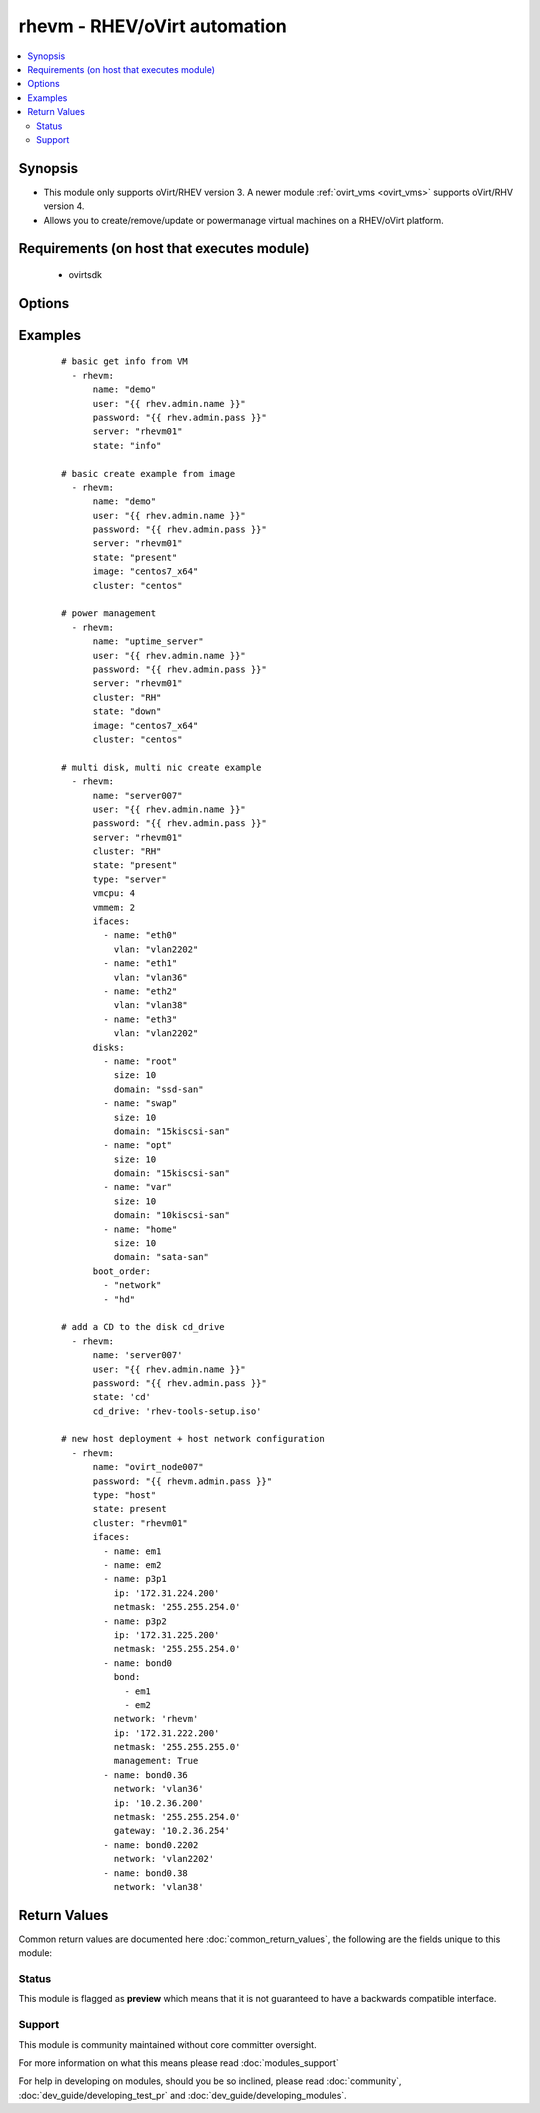 .. _rhevm:


rhevm - RHEV/oVirt automation
+++++++++++++++++++++++++++++

.. versionadded:: 2.2


.. contents::
   :local:
   :depth: 2


Synopsis
--------

* This module only supports oVirt/RHEV version 3. A newer module :ref:`ovirt_vms <ovirt_vms>` supports oVirt/RHV version 4.
* Allows you to create/remove/update or powermanage virtual machines on a RHEV/oVirt platform.


Requirements (on host that executes module)
-------------------------------------------

  * ovirtsdk


Options
-------

.. raw:: html

    <table border=1 cellpadding=4>
    <tr>
    <th class="head">parameter</th>
    <th class="head">required</th>
    <th class="head">default</th>
    <th class="head">choices</th>
    <th class="head">comments</th>
    </tr>
                <tr><td>boot_order<br/><div style="font-size: small;"></div></td>
    <td>no</td>
    <td>[u'network', u'hd']</td>
        <td></td>
        <td><div>This option uses complex arguments and is a list of items that specify the bootorder.</div>        </td></tr>
                <tr><td>cd_drive<br/><div style="font-size: small;"></div></td>
    <td>no</td>
    <td></td>
        <td></td>
        <td><div>The CD you wish to have mounted on the VM when <em>state = 'CD'</em>.</div>        </td></tr>
                <tr><td>cluster<br/><div style="font-size: small;"></div></td>
    <td>no</td>
    <td></td>
        <td></td>
        <td><div>The rhev/ovirt cluster in which you want you VM to start.</div>        </td></tr>
                <tr><td>cpu_share<br/><div style="font-size: small;"></div></td>
    <td>no</td>
    <td>0</td>
        <td></td>
        <td><div>This parameter is used to configure the cpu share.</div>        </td></tr>
                <tr><td>datacenter<br/><div style="font-size: small;"></div></td>
    <td>no</td>
    <td>Default</td>
        <td></td>
        <td><div>The rhev/ovirt datacenter in which you want you VM to start.</div>        </td></tr>
                <tr><td>del_prot<br/><div style="font-size: small;"></div></td>
    <td>no</td>
    <td>True</td>
        <td></td>
        <td><div>This option sets the delete protection checkbox.</div>        </td></tr>
                <tr><td>disks<br/><div style="font-size: small;"></div></td>
    <td>no</td>
    <td></td>
        <td></td>
        <td><div>This option uses complex arguments and is a list of disks with the options name, size and domain.</div>        </td></tr>
                <tr><td>ifaces<br/><div style="font-size: small;"></div></td>
    <td>no</td>
    <td></td>
        <td></td>
        <td><div>This option uses complex arguments and is a list of interfaces with the options name and vlan.</div></br>
    <div style="font-size: small;">aliases: nics, interfaces<div>        </td></tr>
                <tr><td>image<br/><div style="font-size: small;"></div></td>
    <td>no</td>
    <td></td>
        <td></td>
        <td><div>The template to use for the VM.</div>        </td></tr>
                <tr><td>insecure_api<br/><div style="font-size: small;"></div></td>
    <td>no</td>
    <td></td>
        <td></td>
        <td><div>A boolean switch to make a secure or insecure connection to the server.</div>        </td></tr>
                <tr><td>mempol<br/><div style="font-size: small;"></div></td>
    <td>no</td>
    <td>1</td>
        <td></td>
        <td><div>The minimum amount of memory you wish to reserve for this system.</div>        </td></tr>
                <tr><td>name<br/><div style="font-size: small;"></div></td>
    <td>no</td>
    <td></td>
        <td></td>
        <td><div>The name of the VM.</div>        </td></tr>
                <tr><td>osver<br/><div style="font-size: small;"></div></td>
    <td>no</td>
    <td>rhel_6x64</td>
        <td></td>
        <td><div>The operationsystem option in RHEV/oVirt.</div>        </td></tr>
                <tr><td>port<br/><div style="font-size: small;"></div></td>
    <td>no</td>
    <td>443</td>
        <td></td>
        <td><div>The port on which the API is reacheable.</div>        </td></tr>
                <tr><td>server<br/><div style="font-size: small;"></div></td>
    <td>no</td>
    <td>127.0.0.1</td>
        <td></td>
        <td><div>The name/ip of your RHEV-m/oVirt instance.</div>        </td></tr>
                <tr><td>state<br/><div style="font-size: small;"></div></td>
    <td>no</td>
    <td>present</td>
        <td><ul><li>ping</li><li>present</li><li>absent</li><li>up</li><li>down</li><li>restarted</li><li>cd</li><li>info</li></ul></td>
        <td><div>This serves to create/remove/update or powermanage your VM.</div>        </td></tr>
                <tr><td>timeout<br/><div style="font-size: small;"></div></td>
    <td>no</td>
    <td></td>
        <td></td>
        <td><div>The timeout you wish to define for power actions.</div><div>When <em>state = 'up'</em></div><div>When <em>state = 'down'</em></div><div>When <em>state = 'restarted'</em></div>        </td></tr>
                <tr><td>type<br/><div style="font-size: small;"></div></td>
    <td>no</td>
    <td>server</td>
        <td><ul><li>server</li><li>desktop</li><li>host</li></ul></td>
        <td><div>To define if the VM is a server or desktop.</div>        </td></tr>
                <tr><td>user<br/><div style="font-size: small;"></div></td>
    <td>no</td>
    <td>admin@internal</td>
        <td></td>
        <td><div>The user to authenticate with.</div>        </td></tr>
                <tr><td>vm_ha<br/><div style="font-size: small;"></div></td>
    <td>no</td>
    <td>True</td>
        <td></td>
        <td><div>To make your VM High Available.</div>        </td></tr>
                <tr><td>vmcpu<br/><div style="font-size: small;"></div></td>
    <td>no</td>
    <td>2</td>
        <td></td>
        <td><div>The number of CPUs you want in your VM.</div>        </td></tr>
                <tr><td>vmhost<br/><div style="font-size: small;"></div></td>
    <td>no</td>
    <td></td>
        <td></td>
        <td><div>The host you wish your VM to run on.</div>        </td></tr>
                <tr><td>vmmem<br/><div style="font-size: small;"></div></td>
    <td>no</td>
    <td>1</td>
        <td></td>
        <td><div>The amount of memory you want your VM to use (in GB).</div>        </td></tr>
        </table>
    </br>



Examples
--------

 ::

    # basic get info from VM
      - rhevm:
          name: "demo"
          user: "{{ rhev.admin.name }}"
          password: "{{ rhev.admin.pass }}"
          server: "rhevm01"
          state: "info"
    
    # basic create example from image
      - rhevm:
          name: "demo"
          user: "{{ rhev.admin.name }}"
          password: "{{ rhev.admin.pass }}"
          server: "rhevm01"
          state: "present"
          image: "centos7_x64"
          cluster: "centos"
    
    # power management
      - rhevm:
          name: "uptime_server"
          user: "{{ rhev.admin.name }}"
          password: "{{ rhev.admin.pass }}"
          server: "rhevm01"
          cluster: "RH"
          state: "down"
          image: "centos7_x64"
          cluster: "centos"
    
    # multi disk, multi nic create example
      - rhevm:
          name: "server007"
          user: "{{ rhev.admin.name }}"
          password: "{{ rhev.admin.pass }}"
          server: "rhevm01"
          cluster: "RH"
          state: "present"
          type: "server"
          vmcpu: 4
          vmmem: 2
          ifaces:
            - name: "eth0"
              vlan: "vlan2202"
            - name: "eth1"
              vlan: "vlan36"
            - name: "eth2"
              vlan: "vlan38"
            - name: "eth3"
              vlan: "vlan2202"
          disks:
            - name: "root"
              size: 10
              domain: "ssd-san"
            - name: "swap"
              size: 10
              domain: "15kiscsi-san"
            - name: "opt"
              size: 10
              domain: "15kiscsi-san"
            - name: "var"
              size: 10
              domain: "10kiscsi-san"
            - name: "home"
              size: 10
              domain: "sata-san"
          boot_order:
            - "network"
            - "hd"
    
    # add a CD to the disk cd_drive
      - rhevm:
          name: 'server007'
          user: "{{ rhev.admin.name }}"
          password: "{{ rhev.admin.pass }}"
          state: 'cd'
          cd_drive: 'rhev-tools-setup.iso'
    
    # new host deployment + host network configuration
      - rhevm:
          name: "ovirt_node007"
          password: "{{ rhevm.admin.pass }}"
          type: "host"
          state: present
          cluster: "rhevm01"
          ifaces:
            - name: em1
            - name: em2
            - name: p3p1
              ip: '172.31.224.200'
              netmask: '255.255.254.0'
            - name: p3p2
              ip: '172.31.225.200'
              netmask: '255.255.254.0'
            - name: bond0
              bond:
                - em1
                - em2
              network: 'rhevm'
              ip: '172.31.222.200'
              netmask: '255.255.255.0'
              management: True
            - name: bond0.36
              network: 'vlan36'
              ip: '10.2.36.200'
              netmask: '255.255.254.0'
              gateway: '10.2.36.254'
            - name: bond0.2202
              network: 'vlan2202'
            - name: bond0.38
              network: 'vlan38'

Return Values
-------------

Common return values are documented here :doc:`common_return_values`, the following are the fields unique to this module:

.. raw:: html

    <table border=1 cellpadding=4>
    <tr>
    <th class="head">name</th>
    <th class="head">description</th>
    <th class="head">returned</th>
    <th class="head">type</th>
    <th class="head">sample</th>
    </tr>

        <tr>
        <td> vm </td>
        <td> Returns all of the VMs variables and execution. </td>
        <td align=center> always </td>
        <td align=center> dict </td>
        <td align=center> { "boot_order": [ "hd", "network" ], "changed": true, "changes": [ "Delete Protection" ], "cluster": "C1", "cpu_share": "0", "created": false, "datacenter": "Default", "del_prot": true, "disks": [ { "domain": "ssd-san", "name": "OS", "size": 40 } ], "eth0": "00:00:5E:00:53:00", "eth1": "00:00:5E:00:53:01", "eth2": "00:00:5E:00:53:02", "exists": true, "failed": false, "ifaces": [ { "name": "eth0", "vlan": "Management" }, { "name": "eth1", "vlan": "Internal" }, { "name": "eth2", "vlan": "External" } ], "image": false, "mempol": "0", "msg": [ "VM exists", "cpu_share was already set to 0", "VM high availability was already set to True", "The boot order has already been set", "VM delete protection has been set to True", "Disk web2_Disk0_OS already exists", "The VM starting host was already set to host416" ], "name": "web2", "type": "server", "uuid": "4ba5a1be-e60b-4368-9533-920f156c817b", "vm_ha": true, "vmcpu": "4", "vmhost": "host416", "vmmem": "16" } </td>
    </tr>
        
    </table>
    </br></br>




Status
~~~~~~

This module is flagged as **preview** which means that it is not guaranteed to have a backwards compatible interface.


Support
~~~~~~~

This module is community maintained without core committer oversight.

For more information on what this means please read :doc:`modules_support`


For help in developing on modules, should you be so inclined, please read :doc:`community`, :doc:`dev_guide/developing_test_pr` and :doc:`dev_guide/developing_modules`.
